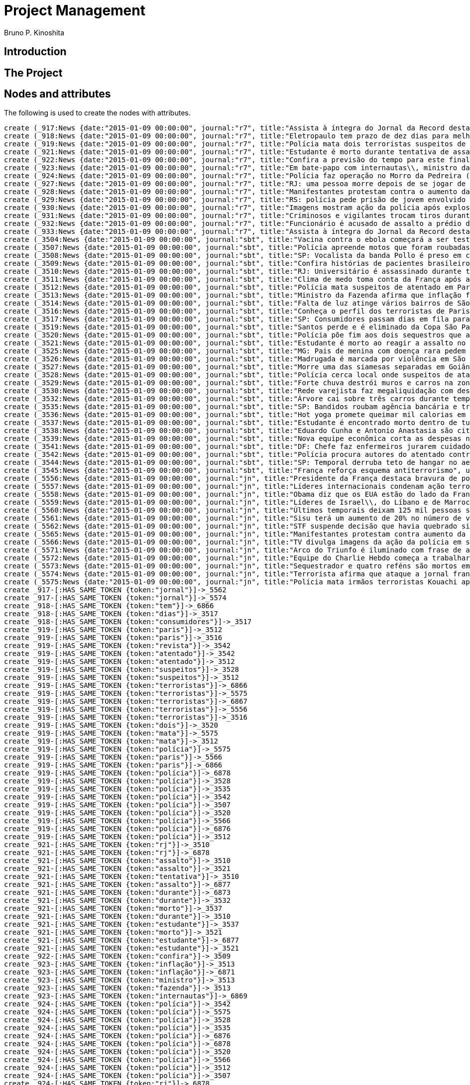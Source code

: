 = Project Management
:neo4j-version: 2.3.2
:author: Bruno P. Kinoshita
:twitter: @kinow

:toc:

== Introduction

== The Project

++++
<table>
<tr>
<td><b>1</b></td>
<td><b>2</b></td>
<td><b>3</b></td>
</tr>
++++

== Nodes and attributes

The following is used to create the nodes with attributes.

//hide
//setup
[source,cypher]
----
create (_917:News {date:"2015-01-09 00:00:00", journal:"r7", title:"Assista à íntegra do Jornal da Record desta sexta-feira (9)", url:"http://noticias.r7.com/jornal-da-record/videos/assista-a-integra-do-jornal-da-record-desta-sexta-feira-9-09012015"})
create (_918:News {date:"2015-01-09 00:00:00", journal:"r7", title:"Eletropaulo tem prazo de dez dias para melhorar atendimento aos consumidores", url:"http://noticias.r7.com/jornal-da-record/videos/eletropaulo-tem-prazo-de-dez-dias-para-melhorar-atendimento-aos-consumidores-09012015"})
create (_919:News {date:"2015-01-09 00:00:00", journal:"r7", title:"Polícia mata dois terroristas suspeitos de atentado à revista em Paris", url:"http://noticias.r7.com/jornal-da-record/videos/policia-mata-dois-terroristas-suspeitos-de-atentado-a-revista-em-paris-13042015"})
create (_921:News {date:"2015-01-09 00:00:00", journal:"r7", title:"Estudante é morto durante tentativa de assalto na saída da universidade no RJ", url:"http://noticias.r7.com/jornal-da-record/videos/estudante-e-morto-durante-tentativa-de-assalto-na-saida-da-universidade-no-rj-09012015"})
create (_922:News {date:"2015-01-09 00:00:00", journal:"r7", title:"Confira a previsão do tempo para este final de semana em todo o País", url:"http://noticias.r7.com/jornal-da-record/videos/confira-a-previsao-do-tempo-para-este-final-de-semana-em-todo-o-pais-09012015"})
create (_923:News {date:"2015-01-09 00:00:00", journal:"r7", title:"Em bate-papo com internautas\\, ministro da Fazenda fala sobre a inflação em 2015", url:"http://noticias.r7.com/jornal-da-record/videos/em-bate-papo-com-internautas-ministro-da-fazenda-fala-sobre-a-inflacao-em-2015-09012015"})
create (_924:News {date:"2015-01-09 00:00:00", journal:"r7", title:"Polícia faz operação no Morro da Pedreira (RJ) em busca do traficante Playboy", url:"http://noticias.r7.com/jornal-da-record/videos/policia-faz-operacao-no-morro-da-pedreira-rj-em-busca-do-traficante-playboy-09012015"})
create (_927:News {date:"2015-01-09 00:00:00", journal:"r7", title:"RJ: uma pessoa morre depois de se jogar de casarão em chamas", url:"http://noticias.r7.com/jornal-da-record/videos/rj-uma-pessoa-morre-depois-de-se-jogar-de-casarao-em-chamas-09012015"})
create (_928:News {date:"2015-01-09 00:00:00", journal:"r7", title:"Manifestantes protestam contra o aumento da tarifa do transporte público em SP", url:"http://noticias.r7.com/jornal-da-record/videos/manifestantes-protestam-contra-o-aumento-da-tarifa-do-transporte-publico-em-sp-09012015"})
create (_929:News {date:"2015-01-09 00:00:00", journal:"r7", title:"RS: polícia pede prisão de jovem envolvido em briga que terminou em morte", url:"http://noticias.r7.com/jornal-da-record/videos/rs-policia-pede-prisao-de-jovem-envolvido-em-briga-que-terminou-em-morte-09012015"})
create (_930:News {date:"2015-01-09 00:00:00", journal:"r7", title:"Imagens mostram ação da polícia após explosão em agência bancária de SP", url:"http://noticias.r7.com/jornal-da-record/videos/imagens-mostram-acao-da-policia-apos-explosao-em-agencia-bancaria-de-sp-09012015"})
create (_931:News {date:"2015-01-09 00:00:00", journal:"r7", title:"Criminosos e vigilantes trocam tiros durante tentativa de assalto em Belo Horizonte (MG)", url:"http://noticias.r7.com/jornal-da-record/videos/criminosos-e-vigilantes-trocam-tiros-durante-tentativa-de-assalto-em-belo-horizonte-mg-09012015"})
create (_932:News {date:"2015-01-09 00:00:00", journal:"r7", title:"Funcionário é acusado de assalto a prédio de luxo em São Paulo", url:"http://noticias.r7.com/jornal-da-record/videos/funcionario-e-acusado-de-assalto-a-predio-de-luxo-em-sao-paulo-09012015"})
create (_933:News {date:"2015-01-09 00:00:00", journal:"r7", title:"Assista à íntegra do Jornal da Record desta quinta-feira (8)", url:"http://noticias.r7.com/jornal-da-record/videos/assista-a-integra-do-jornal-da-record-desta-quinta-feira-8-09012015"})
create (_3504:News {date:"2015-01-09 00:00:00", journal:"sbt", title:"Vacina contra o ebola começará a ser testada", url:"http://www.sbt.com.br/jornalismo/noticias/48316/Vacina-contra-o-ebola-comecara-a-ser-testada.html"})
create (_3507:News {date:"2015-01-09 00:00:00", journal:"sbt", title:"Polícia apreende motos que foram roubadas de depósito no Rio", url:"http://www.sbt.com.br/jornalismo/noticias/48328/Policia-apreende-motos-que-foram-roubadas-de-deposito-no-Rio.html"})
create (_3508:News {date:"2015-01-09 00:00:00", journal:"sbt", title:"SP: Vocalista da banda Pollo é preso em carro roubado", url:"http://www.sbt.com.br/jornalismo/noticias/48327/SP:-Vocalista-da-banda-Pollo-e-preso-em-carro-roubado.html"})
create (_3509:News {date:"2015-01-09 00:00:00", journal:"sbt", title:"Confira histórias de pacientes brasileiros que venceram a sepse", url:"http://www.sbt.com.br/jornalismo/noticias/48331/Confira-historias-de-pacientes-brasileiros-que-venceram-a-sepse.html"})
create (_3510:News {date:"2015-01-09 00:00:00", journal:"sbt", title:"RJ: Universitário é assassinado durante tentativa de assalto", url:"http://www.sbt.com.br/jornalismo/noticias/48326/RJ:-Universitario-e-assassinado-durante-tentativa-de-assalto.html"})
create (_3511:News {date:"2015-01-09 00:00:00", journal:"sbt", title:"Clima de medo toma conta da França após ataques", url:"http://www.sbt.com.br/jornalismo/noticias/48325/Clima-de-medo-toma-conta-da-Franca-apos-ataques.html"})
create (_3512:News {date:"2015-01-09 00:00:00", journal:"sbt", title:"Polícia mata suspeitos de atentado em Paris", url:"http://www.sbt.com.br/jornalismo/noticias/48324/Policia-mata-suspeitos-de-atentado-em-Paris.html"})
create (_3513:News {date:"2015-01-09 00:00:00", journal:"sbt", title:"Ministro da Fazenda afirma que inflação ficou dentro do combinado", url:"http://www.sbt.com.br/jornalismo/noticias/48323/Ministro-da-Fazenda-afirma-que-inflacao-ficou-dentro-do-combinado.html"})
create (_3514:News {date:"2015-01-09 00:00:00", journal:"sbt", title:"Falta de luz atinge vários bairros de São Paulo", url:"http://www.sbt.com.br/jornalismo/noticias/48322/Falta-de-luz-atinge-varios-bairros-de-Sao-Paulo.html"})
create (_3516:News {date:"2015-01-09 00:00:00", journal:"sbt", title:"Conheça o perfil dos terroristas de Paris", url:"http://www.sbt.com.br/jornalismo/noticias/48320/Conheca-o-perfil-dos-terroristas-de-Paris.html"})
create (_3517:News {date:"2015-01-09 00:00:00", journal:"sbt", title:"SP: Consumidores passam dias em fila para aproveitar liquidação", url:"http://www.sbt.com.br/jornalismo/noticias/48319/SP:-Consumidores-passam-dias-em-fila-para-aproveitar-liquidacao.html"})
create (_3519:News {date:"2015-01-09 00:00:00", journal:"sbt", title:"Santos perde e é eliminado da Copa São Paulo de Futebol Júnior", url:"http://www.sbt.com.br/jornalismo/noticias/48317/Santos-perde-e-e-eliminado-da-Copa-Sao-Paulo-de-Futebol-Junior.html"})
create (_3520:News {date:"2015-01-09 00:00:00", journal:"sbt", title:"Polícia põe fim aos dois sequestros que aconteciam na França", url:"http://www.sbt.com.br/jornalismo/noticias/48315/Policia-poe-fim-aos-dois-sequestros-que-aconteciam-na-Franca.html"})
create (_3521:News {date:"2015-01-09 00:00:00", journal:"sbt", title:"Estudante é morto ao reagir a assalto no Rio de Janeiro", url:"http://www.sbt.com.br/jornalismo/noticias/48314/Estudante-e-morto-ao-reagir-a-assalto-no-Rio-de-Janeiro.html"})
create (_3525:News {date:"2015-01-09 00:00:00", journal:"sbt", title:"MG: Pais de menina com doença rara pedem ajuda para operá-la", url:"http://www.sbt.com.br/jornalismo/noticias/48310/MG:-Pais-de-menina-com-doenca-rara-pedem-ajuda-para-opera-la.html"})
create (_3526:News {date:"2015-01-09 00:00:00", journal:"sbt", title:"Madrugada é marcada por violência em São Paulo", url:"http://www.sbt.com.br/jornalismo/noticias/48309/Madrugada-e-marcada-por-violencia-em-Sao-Paulo.html"})
create (_3527:News {date:"2015-01-09 00:00:00", journal:"sbt", title:"Morre uma das siamesas separadas em Goiânia", url:"http://www.sbt.com.br/jornalismo/noticias/48308/Morre-uma-das-siamesas-separadas-em-Goiania.html"})
create (_3528:News {date:"2015-01-09 00:00:00", journal:"sbt", title:"Polícia cerca local onde suspeitos de ataque fazem reféns", url:"http://www.sbt.com.br/jornalismo/noticias/48307/Policia-cerca-local-onde-suspeitos-de-ataque-fazem-refens.html"})
create (_3529:News {date:"2015-01-09 00:00:00", journal:"sbt", title:"Forte chuva destrói muros e carros na zona leste de São Paulo", url:"http://www.sbt.com.br/jornalismo/noticias/48306/Forte-chuva-destroi-muros-e-carros-na-zona-leste-de-Sao-Paulo.html"})
create (_3530:News {date:"2015-01-09 00:00:00", journal:"sbt", title:"Rede varejista faz megaliquidação com descontos de até 70%", url:"http://www.sbt.com.br/jornalismo/noticias/48305/Rede-varejista-faz-megaliquidacao-com-descontos-de-ate-70.html"})
create (_3532:News {date:"2015-01-09 00:00:00", journal:"sbt", title:"Árvore cai sobre três carros durante temporal em São Paulo", url:"http://www.sbt.com.br/jornalismo/noticias/48303/Arvore-cai-sobre-tres-carros-durante-temporal-em-Sao-Paulo.html"})
create (_3535:News {date:"2015-01-09 00:00:00", journal:"sbt", title:"SP: Bandidos roubam agência bancária e trocam tiros com a polícia", url:"http://www.sbt.com.br/jornalismo/noticias/48300/SP:-Bandidos-roubam-agencia-bancaria-e-trocam-tiros-com-a-policia.html"})
create (_3536:News {date:"2015-01-09 00:00:00", journal:"sbt", title:"Hot yoga promete queimar mil calorias em 90 minutos", url:"http://www.sbt.com.br/jornalismo/noticias/48299/Hot-yoga-promete-queimar-mil-calorias-em-90-minutos.html"})
create (_3537:News {date:"2015-01-09 00:00:00", journal:"sbt", title:"Estudante é encontrado morto dentro de tubulação em Praia Grande", url:"http://www.sbt.com.br/jornalismo/noticias/48298/Estudante-e-encontrado-morto-dentro-de-tubulacao-em-Praia-Grande.html"})
create (_3538:News {date:"2015-01-09 00:00:00", journal:"sbt", title:"Eduardo Cunha e Antonio Anastasia são citados na Lava Jato", url:"http://www.sbt.com.br/jornalismo/noticias/48297/Eduardo-Cunha-e-Antonio-Anastasia-sao-citados-na-Lava-Jato.html"})
create (_3539:News {date:"2015-01-09 00:00:00", journal:"sbt", title:"Nova equipe econômica corta as despesas não obrigatórias", url:"http://www.sbt.com.br/jornalismo/noticias/48296/Nova-equipe-economica-corta-as-despesas-nao-obrigatorias.html"})
create (_3541:News {date:"2015-01-09 00:00:00", journal:"sbt", title:"DF: Chefe faz enfermeiros jurarem cuidado com material hospitalar", url:"http://www.sbt.com.br/jornalismo/noticias/48294/DF:-Chefe-faz-enfermeiros-jurarem-cuidado-com-material-hospitalar.html"})
create (_3542:News {date:"2015-01-09 00:00:00", journal:"sbt", title:"Polícia procura autores do atentado contra revista Charlie Hebdo", url:"http://www.sbt.com.br/jornalismo/noticias/48293/Policia-procura-autores-do-atentado-contra-revista-Charlie-Hebdo.html"})
create (_3544:News {date:"2015-01-09 00:00:00", journal:"sbt", title:"SP: Temporal derruba teto de hangar no aeroporto de Congonhas", url:"http://www.sbt.com.br/jornalismo/noticias/48291/SP:-Temporal-derruba-teto-de-hangar-no-aeroporto-de-Congonhas.html"})
create (_3545:News {date:"2015-01-09 00:00:00", journal:"sbt", title:"França reforça esquema antiterrorismo", url:"http://www.sbt.com.br/jornalismo/noticias/48290/Franca-reforca-esquema-antiterrorismo.html"})
create (_5556:News {date:"2015-01-09 00:00:00", journal:"jn", title:"Presidente da França destaca bravura de policiais contra terroristas", url:"http://g1.globo.com/jornal-nacional/noticia/2015/01/presidente-da-franca-destaca-bravura-de-policiais-contra-terroristas.html"})
create (_5557:News {date:"2015-01-09 00:00:00", journal:"jn", title:"Líderes internacionais condenam ação terrorista e oferecem apoio a franceses", url:"http://g1.globo.com/jornal-nacional/noticia/2015/01/lideres-internacionais-condenam-acao-terrorista-e-oferecem-apoio-franceses.html"})
create (_5558:News {date:"2015-01-09 00:00:00", journal:"jn", title:"Obama diz que os EUA estão do lado da França contra o terrorismo", url:"http://g1.globo.com/jornal-nacional/noticia/2015/01/obama-diz-que-os-eua-estao-do-lado-da-franca-contra-o-terrorismo.html"})
create (_5559:News {date:"2015-01-09 00:00:00", journal:"jn", title:"Líderes de Israel\\, do Líbano e de Marrocos criticam ação terrorista", url:"http://g1.globo.com/jornal-nacional/noticia/2015/01/lideres-de-israel-do-libano-e-de-marrocos-criticam-acao-terrorista.html"})
create (_5560:News {date:"2015-01-09 00:00:00", journal:"jn", title:"Últimos temporais deixam 125 mil pessoas sem energia em São Paulo", url:"http://g1.globo.com/jornal-nacional/noticia/2015/01/ultimos-temporais-deixam-125-mil-pessoas-sem-energia-em-sao-paulo.html"})
create (_5561:News {date:"2015-01-09 00:00:00", journal:"jn", title:"Sisu terá um aumento de 20% no número de vagas", url:"http://g1.globo.com/jornal-nacional/noticia/2015/01/sisu-tera-um-aumento-de-20-no-numero-de-vagas.html"})
create (_5562:News {date:"2015-01-09 00:00:00", journal:"jn", title:"STF suspende decisão que havia quebrado sigilo telefônico de jornal", url:"http://g1.globo.com/jornal-nacional/noticia/2015/01/stf-suspende-decisao-que-havia-quebrado-sigilo-telefonico-de-jornal.html"})
create (_5565:News {date:"2015-01-09 00:00:00", journal:"jn", title:"Manifestantes protestam contra aumento da passagem de ônibus", url:"http://g1.globo.com/jornal-nacional/noticia/2015/01/manifestantes-protestam-contra-aumento-da-passagem.html"})
create (_5566:News {date:"2015-01-09 00:00:00", journal:"jn", title:"TV divulga imagens da ação da polícia em supermercado de Paris", url:"http://g1.globo.com/jornal-nacional/noticia/2015/01/tv-divulga-imagens-da-acao-da-policia-em-supermercado-de-paris.html"})
create (_5571:News {date:"2015-01-09 00:00:00", journal:"jn", title:"Arco do Triunfo é iluminado com frase de apoio ao Charlie Hebdo", url:"http://g1.globo.com/jornal-nacional/noticia/2015/01/arco-do-triunfo-e-iluminado-com-frase-de-apoio-ao-charlie-hebdo.html"})
create (_5572:News {date:"2015-01-09 00:00:00", journal:"jn", title:"Equipe do Charlie Hebdo começa a trabalhar na próxima edição", url:"http://g1.globo.com/jornal-nacional/noticia/2015/01/equipe-do-charlie-hebdo-comeca-trabalhar-na-proxima-edicao.html"})
create (_5573:News {date:"2015-01-09 00:00:00", journal:"jn", title:"Sequestrador e quatro reféns são mortos em cerco policial na França", url:"http://g1.globo.com/jornal-nacional/noticia/2015/01/sequestrador-e-quatro-refens-sao-mortos-em-cerco-policial-na-franca.html"})
create (_5574:News {date:"2015-01-09 00:00:00", journal:"jn", title:"Terrorista afirma que ataque a jornal francês foi financiado pela Al-Qaeda", url:"http://g1.globo.com/jornal-nacional/noticia/2015/01/terrorista-afirma-que-ataque-jornal-frances-foi-financiado-pela-al-qaeda.html"})
create (_5575:News {date:"2015-01-09 00:00:00", journal:"jn", title:"Polícia mata irmãos terroristas Kouachi após caçada na França", url:"http://g1.globo.com/jornal-nacional/noticia/2015/01/policia-mata-irmaos-terroristas-kouachi-apos-cacada-na-franca.html"})
create _917-[:HAS_SAME_TOKEN {token:"jornal"}]->_5562
create _917-[:HAS_SAME_TOKEN {token:"jornal"}]->_5574
create _918-[:HAS_SAME_TOKEN {token:"tem"}]->_6866
create _918-[:HAS_SAME_TOKEN {token:"dias"}]->_3517
create _918-[:HAS_SAME_TOKEN {token:"consumidores"}]->_3517
create _919-[:HAS_SAME_TOKEN {token:"paris"}]->_3512
create _919-[:HAS_SAME_TOKEN {token:"paris"}]->_3516
create _919-[:HAS_SAME_TOKEN {token:"revista"}]->_3542
create _919-[:HAS_SAME_TOKEN {token:"atentado"}]->_3542
create _919-[:HAS_SAME_TOKEN {token:"atentado"}]->_3512
create _919-[:HAS_SAME_TOKEN {token:"suspeitos"}]->_3528
create _919-[:HAS_SAME_TOKEN {token:"suspeitos"}]->_3512
create _919-[:HAS_SAME_TOKEN {token:"terroristas"}]->_6866
create _919-[:HAS_SAME_TOKEN {token:"terroristas"}]->_5575
create _919-[:HAS_SAME_TOKEN {token:"terroristas"}]->_6867
create _919-[:HAS_SAME_TOKEN {token:"terroristas"}]->_5556
create _919-[:HAS_SAME_TOKEN {token:"terroristas"}]->_3516
create _919-[:HAS_SAME_TOKEN {token:"dois"}]->_3520
create _919-[:HAS_SAME_TOKEN {token:"mata"}]->_5575
create _919-[:HAS_SAME_TOKEN {token:"mata"}]->_3512
create _919-[:HAS_SAME_TOKEN {token:"polícia"}]->_5575
create _919-[:HAS_SAME_TOKEN {token:"paris"}]->_5566
create _919-[:HAS_SAME_TOKEN {token:"paris"}]->_6866
create _919-[:HAS_SAME_TOKEN {token:"polícia"}]->_6878
create _919-[:HAS_SAME_TOKEN {token:"polícia"}]->_3528
create _919-[:HAS_SAME_TOKEN {token:"polícia"}]->_3535
create _919-[:HAS_SAME_TOKEN {token:"polícia"}]->_3542
create _919-[:HAS_SAME_TOKEN {token:"polícia"}]->_3507
create _919-[:HAS_SAME_TOKEN {token:"polícia"}]->_3520
create _919-[:HAS_SAME_TOKEN {token:"polícia"}]->_5566
create _919-[:HAS_SAME_TOKEN {token:"polícia"}]->_6876
create _919-[:HAS_SAME_TOKEN {token:"polícia"}]->_3512
create _921-[:HAS_SAME_TOKEN {token:"rj"}]->_3510
create _921-[:HAS_SAME_TOKEN {token:"rj"}]->_6878
create _921-[:HAS_SAME_TOKEN {token:"assalto"}]->_3510
create _921-[:HAS_SAME_TOKEN {token:"assalto"}]->_3521
create _921-[:HAS_SAME_TOKEN {token:"tentativa"}]->_3510
create _921-[:HAS_SAME_TOKEN {token:"assalto"}]->_6877
create _921-[:HAS_SAME_TOKEN {token:"durante"}]->_6873
create _921-[:HAS_SAME_TOKEN {token:"durante"}]->_3532
create _921-[:HAS_SAME_TOKEN {token:"morto"}]->_3537
create _921-[:HAS_SAME_TOKEN {token:"durante"}]->_3510
create _921-[:HAS_SAME_TOKEN {token:"estudante"}]->_3537
create _921-[:HAS_SAME_TOKEN {token:"morto"}]->_3521
create _921-[:HAS_SAME_TOKEN {token:"estudante"}]->_6877
create _921-[:HAS_SAME_TOKEN {token:"estudante"}]->_3521
create _922-[:HAS_SAME_TOKEN {token:"confira"}]->_3509
create _923-[:HAS_SAME_TOKEN {token:"inflação"}]->_3513
create _923-[:HAS_SAME_TOKEN {token:"inflação"}]->_6871
create _923-[:HAS_SAME_TOKEN {token:"ministro"}]->_3513
create _923-[:HAS_SAME_TOKEN {token:"fazenda"}]->_3513
create _923-[:HAS_SAME_TOKEN {token:"internautas"}]->_6869
create _924-[:HAS_SAME_TOKEN {token:"polícia"}]->_3542
create _924-[:HAS_SAME_TOKEN {token:"polícia"}]->_5575
create _924-[:HAS_SAME_TOKEN {token:"polícia"}]->_3528
create _924-[:HAS_SAME_TOKEN {token:"polícia"}]->_3535
create _924-[:HAS_SAME_TOKEN {token:"polícia"}]->_6876
create _924-[:HAS_SAME_TOKEN {token:"polícia"}]->_6878
create _924-[:HAS_SAME_TOKEN {token:"polícia"}]->_3520
create _924-[:HAS_SAME_TOKEN {token:"polícia"}]->_5566
create _924-[:HAS_SAME_TOKEN {token:"polícia"}]->_3512
create _924-[:HAS_SAME_TOKEN {token:"polícia"}]->_3507
create _924-[:HAS_SAME_TOKEN {token:"rj"}]->_6878
create _924-[:HAS_SAME_TOKEN {token:"rj"}]->_3510
create _924-[:HAS_SAME_TOKEN {token:"operação"}]->_1710
create _924-[:HAS_SAME_TOKEN {token:"faz"}]->_3541
create _924-[:HAS_SAME_TOKEN {token:"faz"}]->_3530
create _927-[:HAS_SAME_TOKEN {token:"morre"}]->_3527
create _927-[:HAS_SAME_TOKEN {token:"rj"}]->_6878
create _927-[:HAS_SAME_TOKEN {token:"rj"}]->_3510
create _928-[:HAS_SAME_TOKEN {token:"aumento"}]->_5561
create _928-[:HAS_SAME_TOKEN {token:"contra"}]->_5558
create _928-[:HAS_SAME_TOKEN {token:"contra"}]->_3542
create _928-[:HAS_SAME_TOKEN {token:"contra"}]->_5565
create _928-[:HAS_SAME_TOKEN {token:"contra"}]->_5556
create _928-[:HAS_SAME_TOKEN {token:"contra"}]->_3504
create _928-[:HAS_SAME_TOKEN {token:"protestam"}]->_5565
create _928-[:HAS_SAME_TOKEN {token:"manifestantes"}]->_5565
create _928-[:HAS_SAME_TOKEN {token:"sp"}]->_1933
create _928-[:HAS_SAME_TOKEN {token:"sp"}]->_3535
create _928-[:HAS_SAME_TOKEN {token:"sp"}]->_4832
create _928-[:HAS_SAME_TOKEN {token:"sp"}]->_3508
create _928-[:HAS_SAME_TOKEN {token:"sp"}]->_3517
create _928-[:HAS_SAME_TOKEN {token:"sp"}]->_3544
create _928-[:HAS_SAME_TOKEN {token:"sp"}]->_1862
create _928-[:HAS_SAME_TOKEN {token:"aumento"}]->_5565
create _928-[:HAS_SAME_TOKEN {token:"sp"}]->_1863
create _928-[:HAS_SAME_TOKEN {token:"sp"}]->_1932
create _928-[:HAS_SAME_TOKEN {token:"sp"}]->_1935
create _929-[:HAS_SAME_TOKEN {token:"polícia"}]->_3507
create _929-[:HAS_SAME_TOKEN {token:"polícia"}]->_3520
create _929-[:HAS_SAME_TOKEN {token:"polícia"}]->_5566
create _929-[:HAS_SAME_TOKEN {token:"polícia"}]->_6876
create _929-[:HAS_SAME_TOKEN {token:"polícia"}]->_3512
create _929-[:HAS_SAME_TOKEN {token:"polícia"}]->_5575
create _929-[:HAS_SAME_TOKEN {token:"polícia"}]->_3528
create _929-[:HAS_SAME_TOKEN {token:"polícia"}]->_6878
create _929-[:HAS_SAME_TOKEN {token:"polícia"}]->_3542
create _929-[:HAS_SAME_TOKEN {token:"polícia"}]->_3535
create _930-[:HAS_SAME_TOKEN {token:"sp"}]->_1935
create _930-[:HAS_SAME_TOKEN {token:"sp"}]->_3508
create _930-[:HAS_SAME_TOKEN {token:"sp"}]->_1863
create _930-[:HAS_SAME_TOKEN {token:"sp"}]->_1932
create _930-[:HAS_SAME_TOKEN {token:"sp"}]->_1862
create _930-[:HAS_SAME_TOKEN {token:"sp"}]->_1933
create _930-[:HAS_SAME_TOKEN {token:"sp"}]->_3517
create _930-[:HAS_SAME_TOKEN {token:"sp"}]->_3544
create _930-[:HAS_SAME_TOKEN {token:"polícia"}]->_3542
create _930-[:HAS_SAME_TOKEN {token:"polícia"}]->_5575
create _930-[:HAS_SAME_TOKEN {token:"polícia"}]->_3528
create _930-[:HAS_SAME_TOKEN {token:"polícia"}]->_3535
create _930-[:HAS_SAME_TOKEN {token:"agência"}]->_3535
create _930-[:HAS_SAME_TOKEN {token:"bancária"}]->_3535
create _930-[:HAS_SAME_TOKEN {token:"após"}]->_3511
create _930-[:HAS_SAME_TOKEN {token:"após"}]->_5575
create _930-[:HAS_SAME_TOKEN {token:"sp"}]->_4832
create _930-[:HAS_SAME_TOKEN {token:"sp"}]->_3535
create _930-[:HAS_SAME_TOKEN {token:"polícia"}]->_5566
create _930-[:HAS_SAME_TOKEN {token:"polícia"}]->_3520
create _930-[:HAS_SAME_TOKEN {token:"polícia"}]->_6878
create _930-[:HAS_SAME_TOKEN {token:"polícia"}]->_6876
create _930-[:HAS_SAME_TOKEN {token:"ação"}]->_5557
create _930-[:HAS_SAME_TOKEN {token:"ação"}]->_5566
create _930-[:HAS_SAME_TOKEN {token:"polícia"}]->_3507
create _930-[:HAS_SAME_TOKEN {token:"polícia"}]->_3512
create _930-[:HAS_SAME_TOKEN {token:"imagens"}]->_5566
create _930-[:HAS_SAME_TOKEN {token:"ação"}]->_5559
create _930-[:HAS_SAME_TOKEN {token:"mostram"}]->_6865
create _931-[:HAS_SAME_TOKEN {token:"mg"}]->_3525
create _931-[:HAS_SAME_TOKEN {token:"assalto"}]->_3521
create _931-[:HAS_SAME_TOKEN {token:"assalto"}]->_3510
create _931-[:HAS_SAME_TOKEN {token:"assalto"}]->_6877
create _931-[:HAS_SAME_TOKEN {token:"tiros"}]->_3535
create _931-[:HAS_SAME_TOKEN {token:"trocam"}]->_3535
create _931-[:HAS_SAME_TOKEN {token:"tentativa"}]->_3510
create _931-[:HAS_SAME_TOKEN {token:"durante"}]->_3532
create _931-[:HAS_SAME_TOKEN {token:"durante"}]->_6873
create _931-[:HAS_SAME_TOKEN {token:"durante"}]->_3510
create _932-[:HAS_SAME_TOKEN {token:"são"}]->_3526
create _932-[:HAS_SAME_TOKEN {token:"assalto"}]->_3521
create _932-[:HAS_SAME_TOKEN {token:"assalto"}]->_3510
create _932-[:HAS_SAME_TOKEN {token:"assalto"}]->_6877
create _932-[:HAS_SAME_TOKEN {token:"são"}]->_5573
create _932-[:HAS_SAME_TOKEN {token:"são"}]->_6871
create _932-[:HAS_SAME_TOKEN {token:"paulo"}]->_3526
create _932-[:HAS_SAME_TOKEN {token:"paulo"}]->_1936
create _932-[:HAS_SAME_TOKEN {token:"paulo"}]->_3514
create _932-[:HAS_SAME_TOKEN {token:"paulo"}]->_3519
create _932-[:HAS_SAME_TOKEN {token:"paulo"}]->_3529
create _932-[:HAS_SAME_TOKEN {token:"paulo"}]->_3532
create _932-[:HAS_SAME_TOKEN {token:"são"}]->_6879
create _932-[:HAS_SAME_TOKEN {token:"são"}]->_1936
create _932-[:HAS_SAME_TOKEN {token:"são"}]->_3514
create _932-[:HAS_SAME_TOKEN {token:"são"}]->_3519
create _932-[:HAS_SAME_TOKEN {token:"são"}]->_3529
create _932-[:HAS_SAME_TOKEN {token:"são"}]->_3532
create _932-[:HAS_SAME_TOKEN {token:"são"}]->_3538
create _932-[:HAS_SAME_TOKEN {token:"são"}]->_5560
create _932-[:HAS_SAME_TOKEN {token:"paulo"}]->_5560
create _933-[:HAS_SAME_TOKEN {token:"jornal"}]->_5562
create _933-[:HAS_SAME_TOKEN {token:"jornal"}]->_5574
create _3504-[:HAS_SAME_TOKEN {token:"contra"}]->_5565
create _3504-[:HAS_SAME_TOKEN {token:"contra"}]->_5558
create _3504-[:HAS_SAME_TOKEN {token:"contra"}]->_5556
create _3507-[:HAS_SAME_TOKEN {token:"polícia"}]->_5566
create _3507-[:HAS_SAME_TOKEN {token:"polícia"}]->_6876
create _3507-[:HAS_SAME_TOKEN {token:"depósito"}]->_6878
create _3507-[:HAS_SAME_TOKEN {token:"motos"}]->_6878
create _3507-[:HAS_SAME_TOKEN {token:"roubadas"}]->_6878
create _3507-[:HAS_SAME_TOKEN {token:"polícia"}]->_6878
create _3507-[:HAS_SAME_TOKEN {token:"polícia"}]->_5575
create _3508-[:HAS_SAME_TOKEN {token:"sp"}]->_4832
create _3509-[:HAS_SAME_TOKEN {token:"brasileiros"}]->_6874
create _3510-[:HAS_SAME_TOKEN {token:"rj"}]->_6878
create _3510-[:HAS_SAME_TOKEN {token:"assalto"}]->_6877
create _3510-[:HAS_SAME_TOKEN {token:"durante"}]->_6873
create _3510-[:HAS_SAME_TOKEN {token:"assassinado"}]->_6877
create _3511-[:HAS_SAME_TOKEN {token:"frança"}]->_5573
create _3511-[:HAS_SAME_TOKEN {token:"frança"}]->_5558
create _3511-[:HAS_SAME_TOKEN {token:"frança"}]->_6872
create _3511-[:HAS_SAME_TOKEN {token:"frança"}]->_5556
create _3511-[:HAS_SAME_TOKEN {token:"frança"}]->_6879
create _3511-[:HAS_SAME_TOKEN {token:"ataques"}]->_6879
create _3511-[:HAS_SAME_TOKEN {token:"após"}]->_5575
create _3511-[:HAS_SAME_TOKEN {token:"frança"}]->_5575
create _3512-[:HAS_SAME_TOKEN {token:"paris"}]->_5566
create _3512-[:HAS_SAME_TOKEN {token:"paris"}]->_6866
create _3512-[:HAS_SAME_TOKEN {token:"mata"}]->_5575
create _3512-[:HAS_SAME_TOKEN {token:"polícia"}]->_5575
create _3512-[:HAS_SAME_TOKEN {token:"polícia"}]->_6878
create _3512-[:HAS_SAME_TOKEN {token:"polícia"}]->_6876
create _3512-[:HAS_SAME_TOKEN {token:"polícia"}]->_5566
create _3513-[:HAS_SAME_TOKEN {token:"afirma"}]->_5574
create _3513-[:HAS_SAME_TOKEN {token:"inflação"}]->_6871
create _3514-[:HAS_SAME_TOKEN {token:"falta"}]->_6876
create _3514-[:HAS_SAME_TOKEN {token:"são"}]->_6879
create _3514-[:HAS_SAME_TOKEN {token:"são"}]->_5560
create _3514-[:HAS_SAME_TOKEN {token:"são"}]->_5573
create _3514-[:HAS_SAME_TOKEN {token:"são"}]->_6871
create _3514-[:HAS_SAME_TOKEN {token:"paulo"}]->_5560
create _3516-[:HAS_SAME_TOKEN {token:"terroristas"}]->_5556
create _3516-[:HAS_SAME_TOKEN {token:"terroristas"}]->_6867
create _3516-[:HAS_SAME_TOKEN {token:"terroristas"}]->_5575
create _3516-[:HAS_SAME_TOKEN {token:"terroristas"}]->_6866
create _3516-[:HAS_SAME_TOKEN {token:"paris"}]->_5566
create _3516-[:HAS_SAME_TOKEN {token:"paris"}]->_6866
create _3517-[:HAS_SAME_TOKEN {token:"sp"}]->_4832
create _3519-[:HAS_SAME_TOKEN {token:"são"}]->_6879
create _3519-[:HAS_SAME_TOKEN {token:"são"}]->_5573
create _3519-[:HAS_SAME_TOKEN {token:"são"}]->_5560
create _3519-[:HAS_SAME_TOKEN {token:"paulo"}]->_5560
create _3519-[:HAS_SAME_TOKEN {token:"são"}]->_6871
create _3520-[:HAS_SAME_TOKEN {token:"polícia"}]->_6876
create _3520-[:HAS_SAME_TOKEN {token:"polícia"}]->_5566
create _3520-[:HAS_SAME_TOKEN {token:"polícia"}]->_5575
create _3520-[:HAS_SAME_TOKEN {token:"polícia"}]->_6878
create _3520-[:HAS_SAME_TOKEN {token:"frança"}]->_5556
create _3520-[:HAS_SAME_TOKEN {token:"frança"}]->_6879
create _3520-[:HAS_SAME_TOKEN {token:"frança"}]->_5558
create _3520-[:HAS_SAME_TOKEN {token:"frança"}]->_6872
create _3520-[:HAS_SAME_TOKEN {token:"frança"}]->_5575
create _3520-[:HAS_SAME_TOKEN {token:"frança"}]->_5573
create _3521-[:HAS_SAME_TOKEN {token:"assalto"}]->_6877
create _3521-[:HAS_SAME_TOKEN {token:"estudante"}]->_6877
create _3521-[:HAS_SAME_TOKEN {token:"reagir"}]->_6877
create _3525-[:HAS_SAME_TOKEN {token:"pais"}]->_6868
create _3526-[:HAS_SAME_TOKEN {token:"são"}]->_5573
create _3526-[:HAS_SAME_TOKEN {token:"são"}]->_6871
create _3526-[:HAS_SAME_TOKEN {token:"são"}]->_6879
create _3526-[:HAS_SAME_TOKEN {token:"são"}]->_5560
create _3526-[:HAS_SAME_TOKEN {token:"paulo"}]->_5560
create _3528-[:HAS_SAME_TOKEN {token:"polícia"}]->_6876
create _3528-[:HAS_SAME_TOKEN {token:"polícia"}]->_6878
create _3528-[:HAS_SAME_TOKEN {token:"polícia"}]->_5566
create _3528-[:HAS_SAME_TOKEN {token:"reféns"}]->_5573
create _3528-[:HAS_SAME_TOKEN {token:"polícia"}]->_5575
create _3528-[:HAS_SAME_TOKEN {token:"ataque"}]->_5574
create _3529-[:HAS_SAME_TOKEN {token:"são"}]->_6879
create _3529-[:HAS_SAME_TOKEN {token:"paulo"}]->_5560
create _3529-[:HAS_SAME_TOKEN {token:"são"}]->_6871
create _3529-[:HAS_SAME_TOKEN {token:"são"}]->_5573
create _3529-[:HAS_SAME_TOKEN {token:"são"}]->_5560
create _3532-[:HAS_SAME_TOKEN {token:"são"}]->_5560
create _3532-[:HAS_SAME_TOKEN {token:"são"}]->_6879
create _3532-[:HAS_SAME_TOKEN {token:"durante"}]->_6873
create _3532-[:HAS_SAME_TOKEN {token:"paulo"}]->_5560
create _3532-[:HAS_SAME_TOKEN {token:"são"}]->_6871
create _3532-[:HAS_SAME_TOKEN {token:"são"}]->_5573
create _3535-[:HAS_SAME_TOKEN {token:"polícia"}]->_6876
create _3535-[:HAS_SAME_TOKEN {token:"polícia"}]->_5566
create _3535-[:HAS_SAME_TOKEN {token:"sp"}]->_4832
create _3535-[:HAS_SAME_TOKEN {token:"polícia"}]->_5575
create _3535-[:HAS_SAME_TOKEN {token:"polícia"}]->_6878
create _3536-[:HAS_SAME_TOKEN {token:"mil"}]->_5560
create _3537-[:HAS_SAME_TOKEN {token:"estudante"}]->_6877
create _3538-[:HAS_SAME_TOKEN {token:"são"}]->_6871
create _3538-[:HAS_SAME_TOKEN {token:"são"}]->_5573
create _3538-[:HAS_SAME_TOKEN {token:"são"}]->_5560
create _3538-[:HAS_SAME_TOKEN {token:"são"}]->_6879
create _3539-[:HAS_SAME_TOKEN {token:"equipe"}]->_5572
create _3542-[:HAS_SAME_TOKEN {token:"charlie"}]->_5571
create _3542-[:HAS_SAME_TOKEN {token:"charlie"}]->_5572
create _3542-[:HAS_SAME_TOKEN {token:"contra"}]->_5565
create _3542-[:HAS_SAME_TOKEN {token:"contra"}]->_5558
create _3542-[:HAS_SAME_TOKEN {token:"hebdo"}]->_5571
create _3542-[:HAS_SAME_TOKEN {token:"hebdo"}]->_5572
create _3542-[:HAS_SAME_TOKEN {token:"polícia"}]->_5566
create _3542-[:HAS_SAME_TOKEN {token:"contra"}]->_5556
create _3542-[:HAS_SAME_TOKEN {token:"polícia"}]->_5575
create _3542-[:HAS_SAME_TOKEN {token:"polícia"}]->_6878
create _3542-[:HAS_SAME_TOKEN {token:"polícia"}]->_6876
create _3544-[:HAS_SAME_TOKEN {token:"sp"}]->_4832
create _3545-[:HAS_SAME_TOKEN {token:"frança"}]->_6879
create _3545-[:HAS_SAME_TOKEN {token:"frança"}]->_5558
create _3545-[:HAS_SAME_TOKEN {token:"frança"}]->_5573
create _3545-[:HAS_SAME_TOKEN {token:"frança"}]->_5556
create _3545-[:HAS_SAME_TOKEN {token:"frança"}]->_6872
create _3545-[:HAS_SAME_TOKEN {token:"frança"}]->_5575
create _5556-[:HAS_SAME_TOKEN {token:"terroristas"}]->_6866
create _5556-[:HAS_SAME_TOKEN {token:"terroristas"}]->_6867
create _5556-[:HAS_SAME_TOKEN {token:"frança"}]->_6872
create _5556-[:HAS_SAME_TOKEN {token:"frança"}]->_6879
create _5558-[:HAS_SAME_TOKEN {token:"frança"}]->_6872
create _5558-[:HAS_SAME_TOKEN {token:"frança"}]->_6879
create _5560-[:HAS_SAME_TOKEN {token:"energia"}]->_6871
create _5560-[:HAS_SAME_TOKEN {token:"são"}]->_6879
create _5560-[:HAS_SAME_TOKEN {token:"são"}]->_6871
create _5566-[:HAS_SAME_TOKEN {token:"polícia"}]->_6876
create _5566-[:HAS_SAME_TOKEN {token:"polícia"}]->_6878
create _5566-[:HAS_SAME_TOKEN {token:"paris"}]->_6866
create _5573-[:HAS_SAME_TOKEN {token:"são"}]->_6871
create _5573-[:HAS_SAME_TOKEN {token:"são"}]->_6879
create _5573-[:HAS_SAME_TOKEN {token:"frança"}]->_6872
create _5573-[:HAS_SAME_TOKEN {token:"mortos"}]->_6879
create _5573-[:HAS_SAME_TOKEN {token:"frança"}]->_6879
create _5575-[:HAS_SAME_TOKEN {token:"polícia"}]->_6876
create _5575-[:HAS_SAME_TOKEN {token:"terroristas"}]->_6866
create _5575-[:HAS_SAME_TOKEN {token:"frança"}]->_6879
create _5575-[:HAS_SAME_TOKEN {token:"polícia"}]->_6878
create _5575-[:HAS_SAME_TOKEN {token:"terroristas"}]->_6867
create _5575-[:HAS_SAME_TOKEN {token:"frança"}]->_6872
----

== Finding news with words in common

[source,cypher]
----
MATCH (n1:News)-[r1:HAS_SAME_TOKEN]->(n2:News) RETURN r1
----

//table

//graph_result